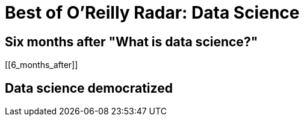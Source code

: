 = Best of O'Reilly Radar: Data Science

== Six months after "What is data science?"

[[6_months_after]]

== Data science democratized

[[democratize]]


